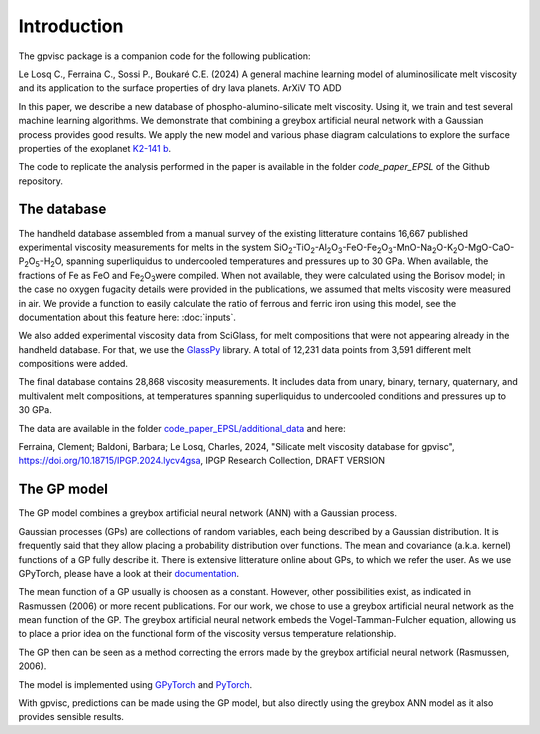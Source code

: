 Introduction
============

The gpvisc package is a companion code for the following publication:

Le Losq C., Ferraina C., Sossi P., Boukaré C.E. (2024) A general machine learning model of aluminosilicate melt viscosity and its application to the surface properties of dry lava planets. ArXiV TO ADD

In this paper, we describe a new database of phospho-alumino-silicate melt viscosity. Using it, we train and test several machine learning algorithms. We demonstrate that combining a greybox artificial neural network with a Gaussian process provides good results. We apply the new model and various phase diagram calculations to explore the surface properties of the exoplanet `K2-141 b <https://science.nasa.gov/exoplanet-catalog/k2-141-b/>`_.

The code to replicate the analysis performed in the paper is available in the folder `code_paper_EPSL` of the Github repository.

The database
------------

The handheld database assembled from a manual survey of the existing litterature contains 16,667 published experimental viscosity measurements for melts in the system SiO\ :sub:`2`\-TiO\ :sub:`2`\-Al\ :sub:`2`\ O\ :sub:`3`\-FeO-Fe\ :sub:`2`\O\ :sub:`3`\-MnO-Na\ :sub:`2`\O-K\ :sub:`2`\O-MgO-CaO-P\ :sub:`2`\O\ :sub:`5`\-H\ :sub:`2`\O, spanning superliquidus to undercooled temperatures and pressures up to 30 GPa. When available, the fractions of Fe as FeO and Fe\ :sub:`2`\O\ :sub:`3`\ were compiled. When not available, they were calculated using the Borisov model; in the case no oxygen fugacity details were provided in the publications, we assumed that melts viscosity were measured in air. We provide a function to easily calculate the ratio of ferrous and ferric iron using this model, see the documentation about this feature here: :doc:`inputs`.

We also added experimental viscosity data from SciGlass, for melt compositions that were not appearing already in the handheld database. For that, we use the `GlassPy <https://github.com/drcassar/glasspy/tree/master>`_ library.  A total of 12,231 data points from 3,591 different melt compositions were added. 

The final database contains 28,868 viscosity measurements. It includes data from unary, binary, ternary, quaternary, and multivalent melt compositions, at temperatures spanning superliquidus to undercooled conditions and pressures up to 30 GPa. 

The data are available in the folder `code_paper_EPSL/additional_data <https://github.com/charlesll/gpvisc/tree/master/code_paper_EPSL/additional_data>`_ and here:

Ferraina, Clement; Baldoni, Barbara; Le Losq, Charles, 2024, "Silicate melt viscosity database for gpvisc", `https://doi.org/10.18715/IPGP.2024.lycv4gsa <https://doi.org/10.18715/IPGP.2024.lycv4gsa>`_, IPGP Research Collection, DRAFT VERSION 

The GP model
------------

The GP model combines a greybox artificial neural network (ANN) with a Gaussian process.

Gaussian processes (GPs) are collections of random variables, each being described by a Gaussian distribution. It is frequently said that they allow placing a probability distribution over functions. The mean and covariance (a.k.a. kernel) functions of a GP fully describe it. There is extensive litterature online about GPs, to which we refer the user. As we use GPyTorch, please have a look at their `documentation <https://gpytorch.ai/>`_.

The mean function of a GP usually is choosen as a constant. However, other possibilities exist, as indicated in Rasmussen (2006) or more recent publications. For our work, we chose to use a greybox artificial neural network as the mean function of the GP. The greybox artificial neural network embeds the Vogel-Tamman-Fulcher equation, allowing us to place a prior idea on the functional form of the viscosity versus temperature relationship. 

The GP then can be seen as a method correcting the errors made by the greybox artificial neural network (Rasmussen, 2006).

The model is implemented using `GPyTorch <https://gpytorch.ai/>`_ and `PyTorch <https://pytorch.org/>`_.

With gpvisc, predictions can be made using the GP model, but also directly using the greybox ANN model as it also provides sensible results.